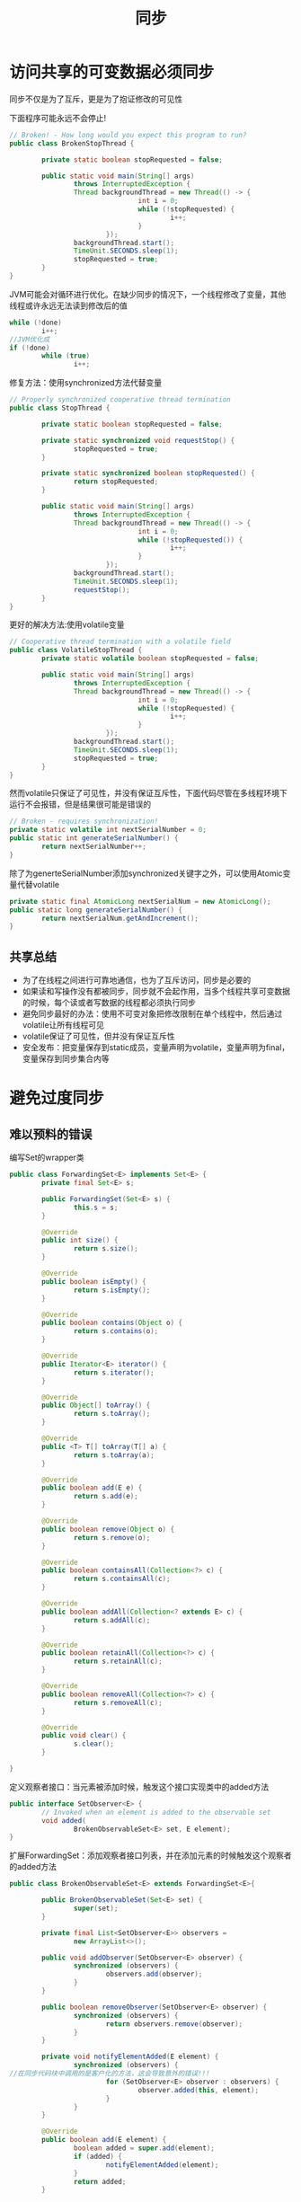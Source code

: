 #+TITLE: 同步
#+HTML_HEAD: <link rel="stylesheet" type="text/css" href="css/main.css" />
#+HTML_LINK_UP: exception.html   
#+HTML_LINK_HOME: effj.html
#+OPTIONS: num:nil timestamp:nil ^:nil *:nil
* 访问共享的可变数据必须同步
同步不仅是为了互斥，更是为了抱证修改的可见性

下面程序可能永远不会停止!
#+BEGIN_SRC java
  // Broken! - How long would you expect this program to run?
  public class BrokenStopThread {

          private static boolean stopRequested = false;

          public static void main(String[] args)
                  throws InterruptedException {
                  Thread backgroundThread = new Thread(() -> {
                                  int i = 0;
                                  while (!stopRequested) {
                                          i++;
                                  }
                          });
                  backgroundThread.start();
                  TimeUnit.SECONDS.sleep(1);
                  stopRequested = true;
          }
  }
#+END_SRC

JVM可能会对循环进行优化。在缺少同步的情况下，一个线程修改了变量，其他线程或许永远无法读到修改后的值
#+BEGIN_SRC java
  while (!done)
          i++;
  //JVM优化成
  if (!done)
          while (true)
                  i++;
#+END_SRC

修复方法：使用synchronized方法代替变量
#+BEGIN_SRC java
  // Properly synchronized cooperative thread termination
  public class StopThread {

          private static boolean stopRequested = false;

          private static synchronized void requestStop() {
                  stopRequested = true;
          }

          private static synchronized boolean stopRequested() {
                  return stopRequested;
          }

          public static void main(String[] args)
                  throws InterruptedException {
                  Thread backgroundThread = new Thread(() -> {
                                  int i = 0;
                                  while (!stopRequested()) {
                                          i++;
                                  }
                          });
                  backgroundThread.start();
                  TimeUnit.SECONDS.sleep(1);
                  requestStop();
          }
  }
#+END_SRC

更好的解决方法:使用volatile变量
#+BEGIN_SRC java
  // Cooperative thread termination with a volatile field
  public class VolatileStopThread {
          private static volatile boolean stopRequested = false;

          public static void main(String[] args)
                  throws InterruptedException {
                  Thread backgroundThread = new Thread(() -> {
                                  int i = 0;
                                  while (!stopRequested) {
                                          i++;
                                  }
                          });
                  backgroundThread.start();
                  TimeUnit.SECONDS.sleep(1);
                  stopRequested = true;
          }
  }
#+END_SRC

然而volatile只保证了可见性，并没有保证互斥性，下面代码尽管在多线程环境下运行不会报错，但是结果很可能是错误的
#+BEGIN_SRC java
  // Broken - requires synchronization!
  private static volatile int nextSerialNumber = 0;
  public static int generateSerialNumber() {
          return nextSerialNumber++;
  }
#+END_SRC

除了为generteSerialNumber添加synchronized关键字之外，可以使用Atomic变量代替volatile 
#+BEGIN_SRC java
  private static final AtomicLong nextSerialNum = new AtomicLong();
  public static long generateSerialNumber() {
          return nextSerialNum.getAndIncrement();
  }
#+END_SRC
** 共享总结
+ 为了在线程之间进行可靠地通信，也为了互斥访问，同步是必要的
+ 如果读和写操作没有都被同步，同步就不会起作用，当多个线程共享可变数据的时候，每个读或者写数据的线程都必须执行同步
+ 避免同步最好的办法：使用不可变对象把修改限制在单个线程中，然后通过volatile让所有线程可见
+ volatile保证了可见性，但并没有保证互斥性
+ 安全发布：把变量保存到static成员，变量声明为volatile，变量声明为final，变量保存到同步集合内等

* 避免过度同步

** 难以预料的错误
编写Set的wrapper类
#+BEGIN_SRC java
  public class ForwardingSet<E> implements Set<E> {
          private final Set<E> s;

          public ForwardingSet(Set<E> s) {
                  this.s = s;
          }

          @Override
          public int size() {
                  return s.size();
          }

          @Override
          public boolean isEmpty() {
                  return s.isEmpty();
          }

          @Override
          public boolean contains(Object o) {
                  return s.contains(o);
          }

          @Override
          public Iterator<E> iterator() {
                  return s.iterator();
          }

          @Override
          public Object[] toArray() {
                  return s.toArray();
          }

          @Override
          public <T> T[] toArray(T[] a) {
                  return s.toArray(a);
          }

          @Override
          public boolean add(E e) {
                  return s.add(e);
          }

          @Override
          public boolean remove(Object o) {
                  return s.remove(o);
          }

          @Override
          public boolean containsAll(Collection<?> c) {
                  return s.containsAll(c);
          }

          @Override
          public boolean addAll(Collection<? extends E> c) {
                  return s.addAll(c);
          }

          @Override
          public boolean retainAll(Collection<?> c) {
                  return s.retainAll(c);
          }

          @Override
          public boolean removeAll(Collection<?> c) {
                  return s.removeAll(c);
          }

          @Override
          public void clear() {
                  s.clear();
          }

  }
#+END_SRC

定义观察者接口：当元素被添加时候，触发这个接口实现类中的added方法
#+BEGIN_SRC java
  public interface SetObserver<E> {
          // Invoked when an element is added to the observable set
          void added(
                  BrokenObservableSet<E> set, E element);
  }
#+END_SRC

扩展ForwardingSet：添加观察者接口列表，并在添加元素的时候触发这个观察者的added方法
#+BEGIN_SRC java
  public class BrokenObservableSet<E> extends ForwardingSet<E>{

          public BrokenObservableSet(Set<E> set) {
                  super(set);
          }

          private final List<SetObserver<E>> observers =
                  new ArrayList<>();

          public void addObserver(SetObserver<E> observer) {
                  synchronized (observers) {
                          observers.add(observer);
                  }
          }

          public boolean removeObserver(SetObserver<E> observer) {
                  synchronized (observers) {
                          return observers.remove(observer);
                  }
          }

          private void notifyElementAdded(E element) {
                  synchronized (observers) {
  //在同步代码块中调用的是客户化的方法，这会导致意外的错误!!!
                          for (SetObserver<E> observer : observers) {
                                  observer.added(this, element);
                          }
                  }
          }

          @Override
          public boolean add(E element) {
                  boolean added = super.add(element);
                  if (added) {
                          notifyElementAdded(element);
                  }
                  return added;
          }

          @Override
          public boolean addAll(Collection<? extends E> c) {
                  boolean result = false;
                  // calls notifyElementAdded
                  for (E element : c) {
                          result |= add(element); 
                  }
                  return result;
          }
  }
#+END_SRC

添加元素到BrokenObservableSet的时候，会触发遍历observers列表，而一旦同时删除这个列表的某个元素，后果抛出ConcurrentModificationException
#+BEGIN_SRC java
  public static void main(String[] args) {
          BrokenObservableSet<Integer> set
                  = new BrokenObservableSet<>(new HashSet<>());
  //        set.addObserver(new SetObserver<Integer>() {
  //            @Override
  //            public void added(BrokenObservableSet<Integer> s, Integer e) {
  //                System.out.println(e);
  //            }
  //        });

          set.addObserver(new SetObserver<Integer>() {
                          @Override
                          public void added(BrokenObservableSet<Integer> s, Integer e) {
                                  System.out.println(e);
                                  if (e == 23) {
                                          s.removeObserver(this);
                                  }
                          }
                  });

          for (int i = 0; i < 100; i++) {
                  set.add(i);
          }
  }
#+END_SRC

下面代码比抛出异常错误更严重：新启动的线程会要求对observers加锁，而BrokenObservableSet已经获得这个列表的锁，同时BrokenObservableSet还在等待新启动线程返回，这就导致了死锁！
#+BEGIN_SRC java
  // Observer that uses a background thread needlessly
  set.addObserver(new SetObserver<Integer>() {
                  public void added(final ObservableSet<Integer> s, Integer e) {
                          System.out.println(e);
                          if (e == 23) {
                                  ExecutorService executor =
                                          Executors.newSingleThreadExecutor();
                                  final SetObserver<Integer> observer = this;
                                  try {
                                          executor.submit(new Runnable() {
                                                          public void run() {
                                                                  s.removeObserver(observer);
                                                          }
                                                  }).get();
                                  } catch (ExecutionException ex) {
                                          throw new AssertionError(ex.getCause());
                                  } catch (InterruptedException ex) {
                                          throw new AssertionError(ex.getCause());
                                  } finally {
                                          executor.shutdown();
                                  }
                          }
                  }
          });
#+END_SRC

解决方法：同步代码只是对观察者列表进行拷贝，客户端代码移除到同步块之外
#+BEGIN_SRC java
  // Alien method moved outside of synchronized block - open calls
  private void notifyElementAdded(E element) {
          List<SetObserver<E>> snapshot = null;
          synchronized(observers) {
                  snapshot = new ArrayList<SetObserver<E>>(observers);
          }

          snapshot.forEach((observer) -> {
                          observer.added(this, element);
                  });
  }
#+END_SRC

更好的解决办法：使用同步列表CopyOnWriteArrayList
#+BEGIN_SRC java
  private final List<SetObserver<E>> observers = new CopyOnWriteArrayList<>();

  public void addObserver(SetObserver<E> observer) {
          observers.add(observer);
  }

  public boolean removeObserver(SetObserver<E> observer) {
          return observers.remove(observer);
  }

  private void notifyElementAdded(E element) {
          observers.forEach((observer) -> {
                          observer.added(this, element);
                  });
  }
#+END_SRC
总之：在一个被同步的方法或者代码块中，永远不要调用客户端允许覆盖的方法或者使用一个客户端可以继承的对象

** 效率低下
+ 设计可变类时候，要考虑是否会被多线程环境使用。如果是的化，则在内部实现同步，尽量禁止客户端修改同步机制。反之在文档中明确写清楚并不是线程的，让使用者去做额外同步
+ 对于某个类的static成员，如果可能在多线程环境中被修改，必须考虑同步

* 并发工具优先于wait和notify
** 并发工具
1. Executor框架：Executor和Task优先于线程
2. 并发集合：并发集合中不可能排除并发活动；对它加锁没有什么作用，只会使程序速度变慢
3. 同步器

对于间歇式的定时，始终应该优先使用System.nanoTime而不是System.currentTimeMills，System.nanoTime更加准确也更加精确，不受系统的实时时钟的调整所影响

即使使用wait, 也应该使用notifyAll，而不是notify
* 线程安全性需要文档化
JavaDoc并没有在输出中包含synchronized修饰符信息，因为这个属于实现的细节，而不是接口的一部分。事实上syncrhonized并不能完全等同于线程安全
** 线程安全级别
+ 不可变：类的实例是不变的，无须客户端任何同步
+ 无条件的线程安全：虽然类的实例是可变的，但有着足够的内部同步。例如ConcurrentHashMap的实例可以安全地并发使用
+ 有条件的线程安全：某些方法为进行安全的并发使用必须要额外地进行外部同步
+ 非线程安全：客户必须自己外部同步包围每个方法调用，例如ArrayList和HashMap
+ 线程对立：即使所有的方法调用都被外部同步包围也不能安全地被多个线程并发使用。通常其根源在于无法同步地修改静态成员数据

其中有条件的线程安全必须清楚说明哪些操作顺序需要加锁，以及对哪个对象进行加锁。这时候不仅要对方法注释线程安全，必要时还需要对成员进行注释。最后必须清楚指出在继承的情况下如何可以不破坏父类的线程安全约束　
*** 私有成员加锁
使用public对象（往往是对象本身）同步锁，会有意或无意地引发DDOS拒绝服务攻击。为了避免这个缺陷，有时候应该使用私有成员加锁
#+BEGIN_SRC java
  // Private lock object idiom - thwarts denial-of-service attack
  private final Object lock = new Object();
  public void foo() {
          synchronized(lock) {
          //...
          }
  }
#+END_SRC
lock对象如果不申明为final会导致灾难性的后果，这意味着实际上私有成员加锁就是无条件线程安全，客户端不能再做任何同步。私有成员加锁尤其适合面向继承的设计
** 线程安全文档的总结
每个类都应该精确地在文档中说明线程安全属性，请利用@Immuable, @ThreadSafe, @NotThreadSafe来指出线程安全级别
* 谨慎使用延迟初始化
延迟初始化：真正被使用的时候才开始初始化

这是为了权衡初始化和访问之间的开销。只有当某个成员实例初始化非常昂贵，但这个成员实例可能不是每次都必须被用到的情况下才值得。

如非必要请不要使用延迟初始化，因为延迟初始化的这个成员需要同步！　
** 正常初始化
初始化开销不值一提的时候
   #+BEGIN_SRC java
     // Normal initialization of an instance field
     private final FieldType field1 = computeFieldValue();
   #+END_SRC
** 实例成员延迟初始化
   使用synchronized修饰符为实例成员进行延迟初始化
   #+BEGIN_SRC java
     // Lazy initialization of instance field - synchronized accessor
     private FieldType field2;

     public synchronized FieldType getField2() {
             if (field2 == null) {
                     field2 = computeFieldValue();
             }
             return field2;
                                   }

   #+END_SRC
降低了初始化开销，但最大程度增加了访问时开销
*** 双重检查优化实例成员延迟访问的开销
引入局部变量result, 第一次检查并不加锁，第二次检查才加锁，这避免了初始化后的访问还需要同步的开销
   #+BEGIN_SRC java
     // Double-check idiom for lazy initialization of instance fields
     private volatile FieldType field4;

     public FieldType getField4() {
             FieldType result = field4;
             if (result == null) { // First check (no locking)
                     synchronized (this) {
                             result = field4;
                             if (result == null) { // Second check (with locking)
                                     field4 = result = computeFieldValue();
                             }
                     }
             }
             return result;
     }
   #+END_SRC
注意：被延迟初始化的实例变量必须被声明为volatile，这是为了保证多线程下的可见性！
** 静态成员延迟初始化
虽然对于静态成员延迟初始化只需要static修饰符号，但更好地方式是使用class holder
   #+BEGIN_SRC java
     private static class FieldHolder {

             private static final FieldType FIELD = computeFieldValue();
     }

     // Lazy initialization holder class idiom for static fields
     public static FieldType getField3() {
             return FieldHolder.FIELD;
     }
      
   #+END_SRC
只有首次读取FieldHolder.FIELD，才会导致私有静态类FieldHolder被初始化。现在的JVM会保证只有当某个类的成员被使用才会被初始化，而在初始化的过程中会保证成员的线程安全。这优雅地避免了额外同步
** 延迟初始化总结
谨慎使用延迟初始化，如果必须实例成员使用double check方式，静态成员使用holder class方式
* 不要依赖于线程调度器
+ 任何依赖于线程调度器，线程优先级，以及Thread.yield来达到正确性或者性能要求的程序都是不可移植的，因为不同操作系统的JVM对其实现也不相同
+ 使用Thread.sleep(1)代替Thread.yield
+ 不要使用忙等待，这样的代码会导致其他线程无法获得CPU使用权，而不得不依赖线程调度器

* 永远不要使用线程组
线程组已经过时，永远不要使用线程组
